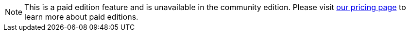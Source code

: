 [NOTE]
====
This is a paid edition feature and is unavailable in the community edition. Please visit link:/pricing/editions/[our pricing page] to learn more about paid editions.
====
